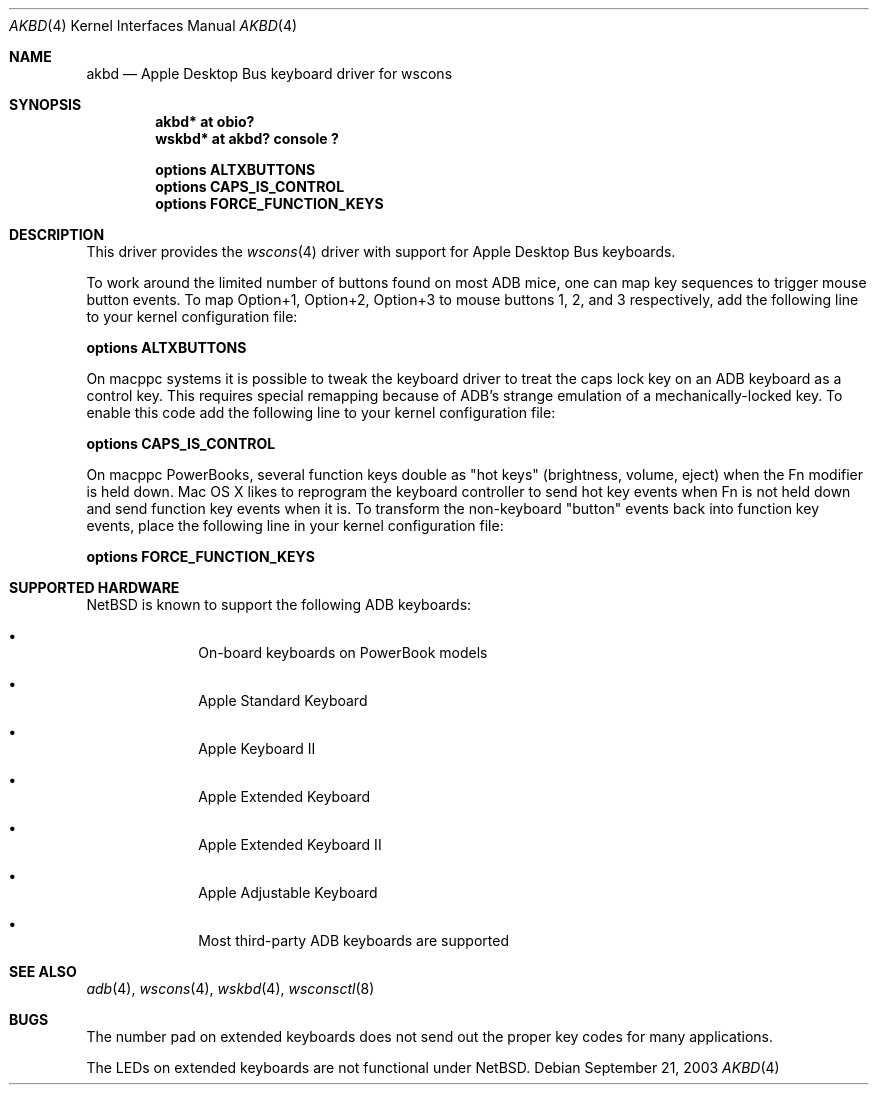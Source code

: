 .\"	akbd.4,v 1.1 2003/09/26 19:15:15 mbw Exp
.\"
.\" Copyright (c) 2003 Alex Zepeda <zipzippy@sonic.net>
.\" All rights reserved.
.\"
.\" Redistribution and use in source and binary forms, with or without
.\" modification, are permitted provided that the following conditions
.\" are met:
.\" 1. Redistributions of source code must retain the above copyright
.\"    notice, this list of conditions and the following disclaimer.
.\" 2. Redistributions in binary form must reproduce the above copyright
.\"    notice, this list of conditions and the following disclaimer in the
.\"    documentation and/or other materials provided with the distribution.
.\" 3. All advertising materials mentioning features or use of this software
.\"    must display the following acknowledgement:
.\"      This product includes software developed by Alex Zepeda.
.\" 4. The name of the author may not be used to endorse or promote products
.\"    derived from this software without specific prior written permission.
.\"
.\" THIS SOFTWARE IS PROVIDED BY THE AUTHOR ``AS IS'' AND ANY EXPRESS OR
.\" IMPLIED WARRANTIES, INCLUDING, BUT NOT LIMITED TO, THE IMPLIED WARRANTIES
.\" OF MERCHANTABILITY AND FITNESS FOR A PARTICULAR PURPOSE ARE DISCLAIMED.
.\" IN NO EVENT SHALL THE AUTHOR BE LIABLE FOR ANY DIRECT, INDIRECT,
.\" INCIDENTAL, SPECIAL, EXEMPLARY, OR CONSEQUENTIAL DAMAGES (INCLUDING, BUT
.\" NOT LIMITED TO, PROCUREMENT OF SUBSTITUTE GOODS OR SERVICES; LOSS OF USE,
.\" DATA, OR PROFITS; OR BUSINESS INTERRUPTION) HOWEVER CAUSED AND ON ANY
.\" THEORY OF LIABILITY, WHETHER IN CONTRACT, STRICT LIABILITY, OR TORT
.\" (INCLUDING NEGLIGENCE OR OTHERWISE) ARISING IN ANY WAY OUT OF THE USE OF
.\" THIS SOFTWARE, EVEN IF ADVISED OF THE POSSIBILITY OF SUCH DAMAGE.
.\"
.Dd September 21, 2003
.Dt AKBD 4
.Os
.Sh NAME
.Nm akbd
.Nd Apple Desktop Bus keyboard driver for wscons
.Sh SYNOPSIS
.Cd "akbd* at obio?"
.Cd "wskbd* at akbd? console ?"
.Pp
.Cd "options ALTXBUTTONS"
.Cd "options CAPS_IS_CONTROL"
.Cd "options FORCE_FUNCTION_KEYS"
.Sh DESCRIPTION
This driver provides the
.Xr wscons 4
driver with support for Apple Desktop Bus keyboards.
.Pp
To work around the limited number of buttons found on most ADB mice,
one can map key sequences to trigger mouse button events.
To map Option+1, Option+2, Option+3 to mouse buttons 1, 2, and 3
respectively, add the following line to your kernel configuration
file:
.Pp
.Cd "options ALTXBUTTONS"
.Pp
On macppc systems it is possible to tweak the keyboard driver
to treat the caps lock key on an ADB keyboard as a control key.
This requires special remapping because of ADB's strange emulation of
a mechanically-locked key.  To enable this code add the following
line to your kernel configuration file:
.Pp
.Cd options CAPS_IS_CONTROL
.Pp
On macppc PowerBooks, several function keys double as "hot keys"
(brightness, volume, eject) when the Fn modifier is held down.
Mac OS X likes to reprogram the keyboard controller to send hot key
events when Fn is not held down and send function key events when it
is.
To transform the non-keyboard "button" events back into function key
events, place the following line in your kernel configuration file:
.Pp
.Cd options FORCE_FUNCTION_KEYS
.Sh SUPPORTED HARDWARE
.Nx
is known to support the following
.Tn ADB
keyboards:
.Bl -bullet -offset indent
.It
On-board keyboards on PowerBook models
.It
Apple Standard Keyboard
.It
Apple Keyboard II
.It
Apple Extended Keyboard
.It
Apple Extended Keyboard II
.It
Apple Adjustable Keyboard
.It
Most third-party ADB keyboards are supported
.El
.Sh SEE ALSO
.Xr adb 4 ,
.Xr wscons 4 ,
.Xr wskbd 4 ,
.Xr wsconsctl 8
.Sh BUGS
The number pad on extended keyboards does not send out the proper
key codes for many applications.
.Pp
The LEDs on extended keyboards are not functional under
.Nx .
